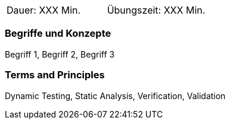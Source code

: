 // tag::DE[]
|===
| Dauer: XXX Min. | Übungszeit: XXX Min.
|===

=== Begriffe und Konzepte
Begriff 1, Begriff 2, Begriff 3


// end::DE[]

// tag::EN[]
ifeval::["{suffix}" == "EMBSEC"]
|===
| Duration: 90 min | Practice time: 30 min
|===
endif::[]

=== Terms and Principles
Dynamic Testing, Static Analysis, Verification, Validation

// end::EN[]
